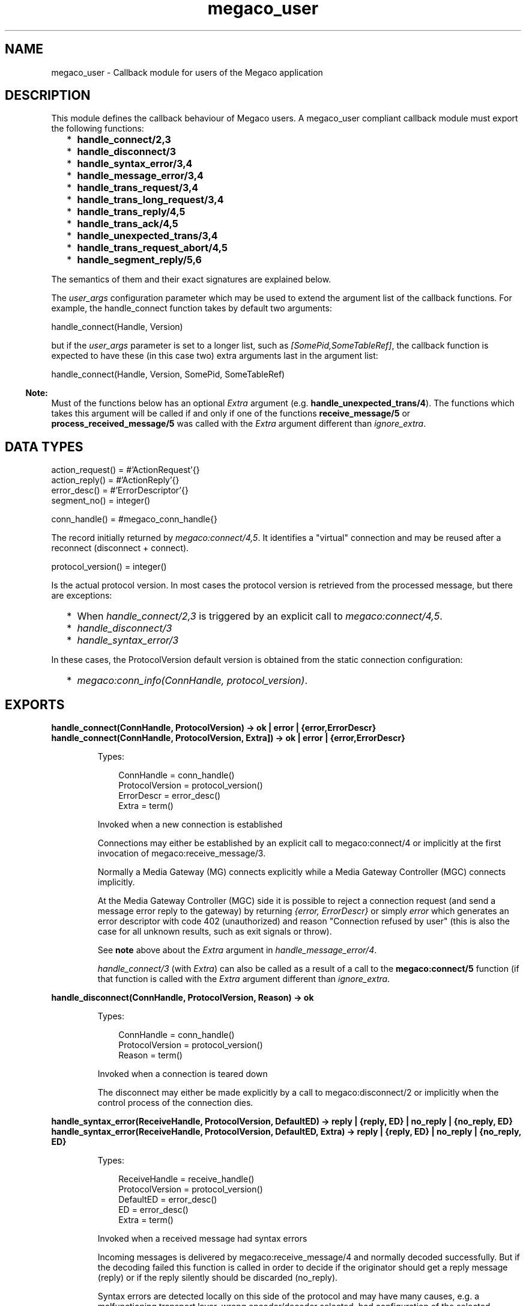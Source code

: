 .TH megaco_user 3 "megaco 3.18" "Ericsson AB" "Erlang Module Definition"
.SH NAME
megaco_user \- Callback module for users of the Megaco application
.SH DESCRIPTION
.LP
This module defines the callback behaviour of Megaco users\&. A megaco_user compliant callback module must export the following functions:
.RS 2
.TP 2
*
\fBhandle_connect/2,3\fR\&
.LP
.TP 2
*
\fBhandle_disconnect/3\fR\&
.LP
.TP 2
*
\fBhandle_syntax_error/3,4\fR\&
.LP
.TP 2
*
\fBhandle_message_error/3,4\fR\&
.LP
.TP 2
*
\fBhandle_trans_request/3,4\fR\&
.LP
.TP 2
*
\fBhandle_trans_long_request/3,4\fR\&
.LP
.TP 2
*
\fBhandle_trans_reply/4,5\fR\&
.LP
.TP 2
*
\fBhandle_trans_ack/4,5\fR\&
.LP
.TP 2
*
\fBhandle_unexpected_trans/3,4\fR\&
.LP
.TP 2
*
\fBhandle_trans_request_abort/4,5\fR\&
.LP
.TP 2
*
\fBhandle_segment_reply/5,6\fR\&
.LP
.RE

.LP
The semantics of them and their exact signatures are explained below\&.
.LP
The \fIuser_args\fR\& configuration parameter which may be used to extend the argument list of the callback functions\&. For example, the handle_connect function takes by default two arguments:
.LP
.nf

        handle_connect(Handle, Version)
    
.fi
.LP
but if the \fIuser_args\fR\& parameter is set to a longer list, such as \fI[SomePid,SomeTableRef]\fR\&, the callback function is expected to have these (in this case two) extra arguments last in the argument list:
.LP
.nf

        handle_connect(Handle, Version, SomePid, SomeTableRef)
    
.fi
.LP

.RS -4
.B
Note:
.RE
Must of the functions below has an optional \fIExtra\fR\& argument (e\&.g\&. \fBhandle_unexpected_trans/4\fR\&)\&. The functions which takes this argument will be called if and only if one of the functions \fBreceive_message/5\fR\& or \fBprocess_received_message/5\fR\& was called with the \fIExtra\fR\& argument different than \fIignore_extra\fR\&\&.

.SH "DATA TYPES"

.LP
.nf

action_request() = #'ActionRequest'{}
action_reply() = #'ActionReply'{}
error_desc() = #'ErrorDescriptor'{}
segment_no() = integer()
    
.fi
.LP
.nf

conn_handle() = #megaco_conn_handle{}    
.fi
.LP
The record initially returned by \fImegaco:connect/4,5\fR\&\&. It identifies a "virtual" connection and may be reused after a reconnect (disconnect + connect)\&.
.LP
.nf

protocol_version() = integer()    
.fi
.LP
Is the actual protocol version\&. In most cases the protocol version is retrieved from the processed message, but there are exceptions:
.LP

.RS 2
.TP 2
*
When \fIhandle_connect/2,3\fR\& is triggered by an explicit call to \fImegaco:connect/4,5\fR\&\&.
.LP
.TP 2
*
\fIhandle_disconnect/3\fR\&
.LP
.TP 2
*
\fIhandle_syntax_error/3\fR\&
.LP
.RE

.LP
In these cases, the ProtocolVersion default version is obtained from the static connection configuration:
.RS 2
.TP 2
*
\fImegaco:conn_info(ConnHandle, protocol_version)\fR\&\&.
.LP
.RE

.SH EXPORTS
.LP
.B
handle_connect(ConnHandle, ProtocolVersion) -> ok | error | {error,ErrorDescr}
.br
.B
handle_connect(ConnHandle, ProtocolVersion, Extra]) -> ok | error | {error,ErrorDescr}
.br
.RS
.LP
Types:

.RS 3
ConnHandle = conn_handle()
.br
ProtocolVersion = protocol_version()
.br
ErrorDescr = error_desc()
.br
Extra = term()
.br
.RE
.RE
.RS
.LP
Invoked when a new connection is established
.LP
Connections may either be established by an explicit call to megaco:connect/4 or implicitly at the first invocation of megaco:receive_message/3\&.
.LP
Normally a Media Gateway (MG) connects explicitly while a Media Gateway Controller (MGC) connects implicitly\&.
.LP
At the Media Gateway Controller (MGC) side it is possible to reject a connection request (and send a message error reply to the gateway) by returning \fI{error, ErrorDescr}\fR\& or simply \fIerror\fR\& which generates an error descriptor with code 402 (unauthorized) and reason "Connection refused by user" (this is also the case for all unknown results, such as exit signals or throw)\&.
.LP
See \fBnote\fR\& above about the \fIExtra\fR\& argument in \fIhandle_message_error/4\fR\&\&.
.LP
\fIhandle_connect/3\fR\& (with \fIExtra\fR\&) can also be called as a result of a call to the \fBmegaco:connect/5\fR\& function (if that function is called with the \fIExtra\fR\& argument different than \fIignore_extra\fR\&\&.
.RE
.LP
.B
handle_disconnect(ConnHandle, ProtocolVersion, Reason) -> ok
.br
.RS
.LP
Types:

.RS 3
ConnHandle = conn_handle()
.br
ProtocolVersion = protocol_version()
.br
Reason = term()
.br
.RE
.RE
.RS
.LP
Invoked when a connection is teared down
.LP
The disconnect may either be made explicitly by a call to megaco:disconnect/2 or implicitly when the control process of the connection dies\&.
.RE
.LP
.B
handle_syntax_error(ReceiveHandle, ProtocolVersion, DefaultED) -> reply | {reply, ED} | no_reply | {no_reply, ED} 
.br
.B
handle_syntax_error(ReceiveHandle, ProtocolVersion, DefaultED, Extra) -> reply | {reply, ED} | no_reply | {no_reply, ED} 
.br
.RS
.LP
Types:

.RS 3
ReceiveHandle = receive_handle()
.br
ProtocolVersion = protocol_version()
.br
DefaultED = error_desc()
.br
ED = error_desc()
.br
Extra = term()
.br
.RE
.RE
.RS
.LP
Invoked when a received message had syntax errors
.LP
Incoming messages is delivered by megaco:receive_message/4 and normally decoded successfully\&. But if the decoding failed this function is called in order to decide if the originator should get a reply message (reply) or if the reply silently should be discarded (no_reply)\&.
.LP
Syntax errors are detected locally on this side of the protocol and may have many causes, e\&.g\&. a malfunctioning transport layer, wrong encoder/decoder selected, bad configuration of the selected encoder/decoder etc\&.
.LP
The error descriptor defaults to \fIDefaultED\fR\&, but can be overridden with an alternate one by returning \fI{reply,ED}\fR\& or \fI{no_reply,ED}\fR\& instead of \fIreply\fR\& and \fIno_reply\fR\& respectively\&.
.LP
Any other return values (including exit signals or throw) and the \fIDefaultED\fR\& will be used\&.
.LP
See \fBnote\fR\& above about the \fIExtra\fR\& argument in \fIhandle_syntax_error/4\fR\&\&.
.RE
.LP
.B
handle_message_error(ConnHandle, ProtocolVersion, ErrorDescr) -> ok
.br
.B
handle_message_error(ConnHandle, ProtocolVersion, ErrorDescr, Extra) -> ok
.br
.RS
.LP
Types:

.RS 3
ConnHandle = conn_handle()
.br
ProtocolVersion = protocol_version()
.br
ErrorDescr = error_desc()
.br
Extra = term()
.br
.RE
.RE
.RS
.LP
Invoked when a received message just contains an error instead of a list of transactions\&.
.LP
Incoming messages is delivered by megaco:receive_message/4 and successfully decoded\&. Normally a message contains a list of transactions, but it may instead contain an ErrorDescriptor on top level of the message\&.
.LP
Message errors are detected remotely on the other side of the protocol\&. And you probably don\&'t want to reply to it, but it may indicate that you have outstanding transactions that not will get any response (request -> reply; reply -> ack)\&.
.LP
See \fBnote\fR\& above about the \fIExtra\fR\& argument in \fIhandle_message_error/4\fR\&\&.
.RE
.LP
.B
handle_trans_request(ConnHandle, ProtocolVersion, ActionRequests) -> pending() | reply() | ignore_trans_request
.br
.B
handle_trans_request(ConnHandle, ProtocolVersion, ActionRequests, Extra) -> pending() | reply() | ignore_trans_request
.br
.RS
.LP
Types:

.RS 3
ConnHandle = conn_handle()
.br
ProtocolVersion = protocol_version()
.br
ActionRequests = [action_request()]
.br
Extra = term()
.br
pending() = {pending, req_data()}
.br
req_data() = term()
.br
reply() = {ack_action(), actual_reply()} | {ack_action(), actual_reply(), send_options()} 
.br
ack_action() = discard_ack | {handle_ack, ack_data()} | {handle_pending_ack, ack_data()} | {handle_sloppy_ack, ack_data()}
.br
actual_reply() = [action_reply()] | error_desc()
.br
ack_data() = term()
.br
send_options() = [send_option()]
.br
send_option() = {reply_timer, megaco_timer()} | {send_handle, term()} | {protocol_version, integer()}
.br
Extra = term()
.br
.RE
.RE
.RS
.LP
Invoked for each transaction request
.LP
Incoming messages is delivered by megaco:receive_message/4 and successfully decoded\&. Normally a message contains a list of transactions and this function is invoked for each TransactionRequest in the message\&.
.LP
This function takes a list of \&'ActionRequest\&' records and has three main options:
.RS 2
.TP 2
.B
\fIReturn ignore_trans_request\fR\&:
Decide that these action requests shall be ignored completely\&.
.TP 2
.B
\fIReturn pending()\fR\&:
Decide that the processing of these action requests will take a long time and that the originator should get an immediate \&'TransactionPending\&' reply as interim response\&. The actual processing of these action requests instead should be delegated to the the handle_trans_long_request/3 callback function with the req_data() as one of its arguments\&.
.TP 2
.B
\fIReturn reply()\fR\&:
Process the action requests and either return an error_descr() indicating some fatal error or a list of action replies (wildcarded or not)\&.
.RS 2
.LP
If for some reason megaco is unable to deliver the reply, the reason for this will be passed to the user via a call to the callback function \fBhandle_trans_ack\fR\&, unless \fIack_action() = discard_ack\fR\&\&.
.RE
.RS 2
.LP
The ack_action() is either:
.RE
.RS 2
.TP 2
.B
\fIdiscard_ack\fR\&:
Meaning that you don\&'t care if the reply is acknowledged or not\&.
.TP 2
.B
\fI{handle_ack, ack_data()} | {handle_ack, ack_data(), send_options()}\fR\&:
Meaning that you want an immediate acknowledgement when the other part receives this transaction reply\&. When the acknowledgement eventually is received, the handle_trans_ack/4 callback function will be invoked with the ack_data() as one of its arguments\&. ack_data() may be any Erlang term\&.
.TP 2
.B
\fI{handle_pending_ack, ack_data()} | {handle_pending_ack, ack_data(), send_options()}\fR\&:
This has the same effect as the above, \fIif and only if\fR\& megaco has sent at least one pending message for this request (during the processing of the request)\&. If no pending message has been sent, then immediate acknowledgement will \fInot\fR\& be requested\&.
.RS 2
.LP
Note that this only works as specified if the \fIsent_pending_limit\fR\& config option has been set to an integer value\&.
.RE
.TP 2
.B
\fI{handle_sloppy_ack, ack_data()}| {handle_sloppy_ack, ack_data(), send_options()}\fR\&:
Meaning that you want an acknowledgement \fIsometime\fR\&\&. When the acknowledgement eventually is received, the handle_trans_ack/4 callback function will be invoked with the ack_data() as one of its arguments\&. ack_data() may be any Erlang term\&.
.RE
.RE
.LP
Any other return values (including exit signals or throw) will result in an error descriptor with code 500 (internal gateway error) and the module name (of the callback module) as reason\&.
.LP
See \fBnote\fR\& above about the \fIExtra\fR\& argument in \fIhandle_trans_request/4\fR\&\&.
.RE
.LP
.B
handle_trans_long_request(ConnHandle, ProtocolVersion, ReqData) -> reply()
.br
.B
handle_trans_long_request(ConnHandle, ProtocolVersion, ReqData, Extra) -> reply()
.br
.RS
.LP
Types:

.RS 3
ConnHandle = conn_handle()
.br
ProtocolVersion = protocol_version()
.br
ReqData = req_data()
.br
Extra = term()
.br
req_data() = term()
.br
reply() = {ack_action(), actual_reply()} | {ack_action(), actual_reply(), send_options()}
.br
ack_action() = discard_ack | {handle_ack, ack_data()} | {handle_sloppy_ack, ack_data()}
.br
actual_reply() = [action_reply()] | error_desc()
.br
ack_data() = term()
.br
send_options() = [send_option()]
.br
send_option() = {reply_timer, megaco_timer()} | {send_handle, term()} | {protocol_version, integer()}
.br
Extra = term()
.br
.RE
.RE
.RS
.LP
Optionally invoked for a time consuming transaction request
.LP
If this function gets invoked or not is controlled by the reply from the preceding call to handle_trans_request/3\&. The handle_trans_request/3 function may decide to process the action requests itself or to delegate the processing to this function\&.
.LP
The req_data() argument to this function is the Erlang term returned by handle_trans_request/3\&.
.LP

.LP
Any other return values (including exit signals or throw) will result in an error descriptor with code 500 (internal gateway error) and the module name (of the callback module) as reason\&.
.LP
See \fBnote\fR\& above about the \fIExtra\fR\& argument in \fIhandle_trans_long_request/4\fR\&\&.
.RE
.LP
.B
handle_trans_reply(ConnHandle, ProtocolVersion, UserReply, ReplyData) -> ok
.br
.B
handle_trans_reply(ConnHandle, ProtocolVersion, UserReply, ReplyData, Extra) -> ok
.br
.RS
.LP
Types:

.RS 3
ConnHandle = conn_handle()
.br
ProtocolVersion = protocol_version()
.br
UserReply = success() | failure()
.br
success() = {ok, result()} 
.br
result() = transaction_result() | segment_result()
.br
transaction_result() = action_reps()
.br
segment_result() = {segment_no(), last_segment(), action_reps()}
.br
action_reps() = [action_reply()]
.br
failure() = {error, reason()} | {error, ReplyNo, reason()}
.br
reason() = transaction_reason() | segment_reason() | user_cancel_reason() | send_reason() | other_reason()
.br
transaction_reason() = error_desc()
.br
segment_reason() = {segment_no(), last_segment(), error_desc()}
.br
other_reason() = timeout | {segment_timeout, missing_segments()} | exceeded_recv_pending_limit | term()
.br
last_segment() = bool()
.br
missing_segments() = [segment_no()]
.br
user_cancel_reason() = {user_cancel, reason_for_user_cancel()}
.br
reason_for_user_cancel() = term()
.br
send_reason() = send_cancelled_reason() | send_failed_reason()
.br
send_cancelled_reason() = {send_message_cancelled, reason_for_send_cancel()}
.br
reason_for_send_cancel() = term()
.br
send_failed_reason() = {send_message_failed, reason_for_send_failure()}
.br
reason_for_send_failure() = term()
.br
ReplyData = reply_data()
.br
ReplyNo = integer() > 0
.br
reply_data() = term()
.br
Extra = term()
.br
.RE
.RE
.RS
.LP
Optionally invoked for a transaction reply
.LP
The sender of a transaction request has the option of deciding, whether the originating Erlang process should synchronously wait (\fImegaco:call/3\fR\&) for a reply or if the message should be sent asynchronously (\fImegaco:cast/3\fR\&) and the processing of the reply should be delegated this callback function\&.
.LP
Note that if the reply is segmented (split into several smaller messages; segments), then some extra info, segment number and an indication if all segments of a reply has been received or not, is also included in the \fIUserReply\fR\&\&.
.LP
The \fIReplyData\fR\& defaults to \fImegaco:lookup(ConnHandle, reply_data)\fR\&, but may be explicitly overridden by a \fImegaco:cast/3\fR\& option in order to forward info about the calling context of the originating process\&.
.LP
At \fIsuccess()\fR\&, the \fIUserReply\fR\& either contains:
.RS 2
.TP 2
*
A list of \&'ActionReply\&' records possibly containing error indications\&.
.LP
.TP 2
*
A tuple of size three containing: the segment number, the \fIlast segment indicator\fR\& and finally a list of \&'ActionReply\&' records possibly containing error indications\&. This is of course only possible if the reply was segmented\&.
.LP
.RE

.LP
\fIfailure()\fR\& indicates an local or external error and can be one of the following:
.RS 2
.TP 2
*
A \fItransaction_reason()\fR\&, indicates that the remote user has replied with an explicit transactionError\&.
.LP
.TP 2
*
A \fIsegment_reason()\fR\&, indicates that the remote user has replied with an explicit transactionError for this segment\&. This is of course only possible if the reply was segmented\&.
.LP
.TP 2
*
A \fIuser_cancel_reason()\fR\&, indicates that the request has been canceled by the user\&. \fIreason_for_user_cancel()\fR\& is the reason given in the call to the \fBcancel\fR\& function\&.
.LP
.TP 2
*
A \fIsend_reason()\fR\&, indicates that the transport module \fBsend_message\fR\& function did not send the message\&. The reason for this can be:
.RS 2
.TP 2
*
\fIsend_cancelled_reason()\fR\& - the message sending was deliberately cancelled\&. \fIreason_for_send_cancel()\fR\& is the reason given in the \fIcancel\fR\& return from the \fBsend_message\fR\& function\&.
.LP
.TP 2
*
\fIsend_failed_reason()\fR\& - an error occurred while attempting to send the message\&.
.LP
.RE

.LP
.TP 2
*
An \fIother_reason()\fR\&, indicates some other error such as:
.RS 2
.TP 2
*
\fItimeout\fR\& - the reply failed to arrive before the request timer expired\&.
.LP
.TP 2
*
\fI{segment_timeout, missing_segments()}\fR\& - one or more segments was not delivered before the expire of the segment timer\&.
.LP
.TP 2
*
\fIexceeded_recv_pending_limit\fR\& - the pending limit was exceeded for this request\&.
.LP
.RE

.LP
.RE

.LP
See \fBnote\fR\& above about the \fIExtra\fR\& argument in \fIhandle_trans_reply/5\fR\&\&.
.RE
.LP
.B
handle_trans_ack(ConnHandle, ProtocolVersion, AckStatus, AckData) -> ok
.br
.B
handle_trans_ack(ConnHandle, ProtocolVersion, AckStatus, AckData, Extra) -> ok
.br
.RS
.LP
Types:

.RS 3
ConnHandle = conn_handle()
.br
ProtocolVersion = protocol_version()
.br
AckStatus = ok | {error, reason()}
.br
reason() = user_cancel_reason() | send_reason() | other_reason()
.br
user_cancel_reason() = {user_cancel, reason_for_user_cancel()}
.br
send_reason() = send_cancelled_reason() | send_failed_reason()
.br
send_cancelled_reason() = {send_message_cancelled, reason_for_send_cancel()}
.br
reason_for_send_cancel() = term()
.br
send_failed_reason() = {send_message_failed, reason_for_send_failure()}
.br
reason_for_send_failure() = term()
.br
other_reason() = term()
.br
AckData = ack_data()
.br
ack_data() = term()
.br
Extra = term()
.br
.RE
.RE
.RS
.LP
Optionally invoked for a transaction acknowledgement
.LP
If this function gets invoked or not, is controlled by the reply from the preceding call to handle_trans_request/3\&. The handle_trans_request/3 function may decide to return {handle_ack, ack_data()} or {handle_sloppy_ack, ack_data()} meaning that you need an immediate acknowledgement of the reply and that this function should be invoked to handle the acknowledgement\&.
.LP
The ack_data() argument to this function is the Erlang term returned by handle_trans_request/3\&.
.LP

.LP
If the AckStatus is ok, it is indicating that this is a true acknowledgement of the transaction reply\&.
.LP
If the AckStatus is {error, Reason}, it is an indication that the acknowledgement or even the reply (for which this is an acknowledgement) was not delivered, but there is no point in waiting any longer for it to arrive\&. This happens when:
.RS 2
.TP 2
.B
\fIreply_timer\fR\&:
The \fIreply_timer\fR\& eventually times out\&.
.TP 2
.B
reply send failure:
When megaco fails to send the reply (see \fBhandle_trans_reply\fR\&), for whatever reason\&.
.TP 2
.B
cancel:
The user has explicitly cancelled the wait (megaco:cancel/2)\&.
.RE
.LP
See \fBnote\fR\& above about the \fIExtra\fR\& argument in \fIhandle_trans_ack/5\fR\&\&.
.RE
.LP
.B
handle_unexpected_trans(ConnHandle, ProtocolVersion, Trans) -> ok
.br
.B
handle_unexpected_trans(ConnHandle, ProtocolVersion, Trans, Extra) -> ok
.br
.RS
.LP
Types:

.RS 3
ConnHandle = conn_handle()
.br
ProtocolVersion = protocol_version()
.br
Trans = #\&'TransactionPending\&'{} | #\&'TransactionReply\&'{} | #\&'TransactionResponseAck\&'{}
.br
Extra = term()
.br
.RE
.RE
.RS
.LP
Invoked when a unexpected message is received
.LP
If a reply to a request is not received in time, the megaco stack removes all info about the request from its tables\&. If a reply should arrive after this has been done the app has no way of knowing where to send this message\&. The message is delivered to the "user" by calling this function on the local node (the node which has the link)\&.
.LP
See \fBnote\fR\& above about the \fIExtra\fR\& argument in \fIhandle_unexpected_trans/4\fR\&\&.
.RE
.LP
.B
handle_trans_request_abort(ConnHandle, ProtocolVersion, TransNo, Pid) -> ok
.br
.B
handle_trans_request_abort(ConnHandle, ProtocolVersion, TransNo, Pid, Extra) -> ok
.br
.RS
.LP
Types:

.RS 3
ConnHandle = conn_handle()
.br
ProtocolVersion = protocol_version()
.br
TransNo = integer()
.br
Pid = undefined | pid()
.br
Extra = term()
.br
.RE
.RE
.RS
.LP
Invoked when a transaction request has been aborted
.LP
This function is invoked if the originating pending limit has been exceeded\&. This usually means that a request has taken abnormally long time to complete\&.
.LP
See \fBnote\fR\& above about the \fIExtra\fR\& argument in \fIhandle_trans_request_abort/5\fR\&\&.
.RE
.LP
.B
handle_segment_reply(ConnHandle, ProtocolVersion, TransNo, SegNo, SegCompl) -> ok
.br
.B
handle_segment_reply(ConnHandle, ProtocolVersion, TransNo, SegNo, SegCompl, Extra) -> ok
.br
.RS
.LP
Types:

.RS 3
ConnHandle = conn_handle()
.br
ProtocolVersion = protocol_version()
.br
TransNo = integer()
.br
SegNo = integer()
.br
SegCompl = asn1_NOVALUE | \&'NULL\&'
.br
Extra = term()
.br
.RE
.RE
.RS
.LP
This function is called when a segment reply has been received if the \fBsegment_reply_ind\fR\& config option has been set to true\&.
.LP
This is in effect a progress report\&.
.LP
See \fBnote\fR\& above about the \fIExtra\fR\& argument in \fIhandle_segment_reply/6\fR\&\&.
.RE